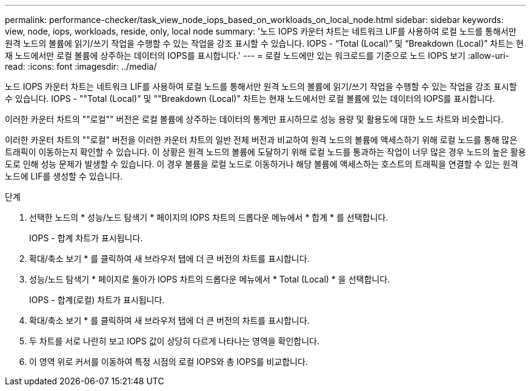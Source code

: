 ---
permalink: performance-checker/task_view_node_iops_based_on_workloads_on_local_node.html 
sidebar: sidebar 
keywords: view, node, iops, workloads, reside, only, local node 
summary: '노드 IOPS 카운터 차트는 네트워크 LIF를 사용하여 로컬 노드를 통해서만 원격 노드의 볼륨에 읽기/쓰기 작업을 수행할 수 있는 작업을 강조 표시할 수 있습니다. IOPS - “Total (Local)” 및 “Breakdown (Local)” 차트는 현재 노드에서만 로컬 볼륨에 상주하는 데이터의 IOPS를 표시합니다.' 
---
= 로컬 노드에만 있는 워크로드를 기준으로 노드 IOPS 보기
:allow-uri-read: 
:icons: font
:imagesdir: ../media/


[role="lead"]
노드 IOPS 카운터 차트는 네트워크 LIF를 사용하여 로컬 노드를 통해서만 원격 노드의 볼륨에 읽기/쓰기 작업을 수행할 수 있는 작업을 강조 표시할 수 있습니다. IOPS - ""Total (Local)" 및 ""Breakdown (Local)" 차트는 현재 노드에서만 로컬 볼륨에 있는 데이터의 IOPS를 표시합니다.

이러한 카운터 차트의 ""로컬"" 버전은 로컬 볼륨에 상주하는 데이터의 통계만 표시하므로 성능 용량 및 활용도에 대한 노드 차트와 비슷합니다.

이러한 카운터 차트의 ""로컬" 버전을 이러한 카운터 차트의 일반 전체 버전과 비교하여 원격 노드의 볼륨에 액세스하기 위해 로컬 노드를 통해 많은 트래픽이 이동하는지 확인할 수 있습니다. 이 상황은 원격 노드의 볼륨에 도달하기 위해 로컬 노드를 통과하는 작업이 너무 많은 경우 노드의 높은 활용도로 인해 성능 문제가 발생할 수 있습니다. 이 경우 볼륨을 로컬 노드로 이동하거나 해당 볼륨에 액세스하는 호스트의 트래픽을 연결할 수 있는 원격 노드에 LIF를 생성할 수 있습니다.

.단계
. 선택한 노드의 * 성능/노드 탐색기 * 페이지의 IOPS 차트의 드롭다운 메뉴에서 * 합계 * 를 선택합니다.
+
IOPS - 합계 차트가 표시됩니다.

. 확대/축소 보기 * 를 클릭하여 새 브라우저 탭에 더 큰 버전의 차트를 표시합니다.
. 성능/노드 탐색기 * 페이지로 돌아가 IOPS 차트의 드롭다운 메뉴에서 * Total (Local) * 을 선택합니다.
+
IOPS - 합계(로컬) 차트가 표시됩니다.

. 확대/축소 보기 * 를 클릭하여 새 브라우저 탭에 더 큰 버전의 차트를 표시합니다.
. 두 차트를 서로 나란히 보고 IOPS 값이 상당히 다르게 나타나는 영역을 확인합니다.
. 이 영역 위로 커서를 이동하여 특정 시점의 로컬 IOPS와 총 IOPS를 비교합니다.

